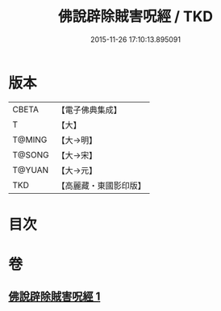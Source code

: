 #+TITLE: 佛說辟除賊害呪經 / TKD
#+DATE: 2015-11-26 17:10:13.895091
* 版本
 |     CBETA|【電子佛典集成】|
 |         T|【大】     |
 |    T@MING|【大→明】   |
 |    T@SONG|【大→宋】   |
 |    T@YUAN|【大→元】   |
 |       TKD|【高麗藏・東國影印版】|

* 目次
* 卷
** [[file:KR6j0638_001.txt][佛說辟除賊害呪經 1]]
